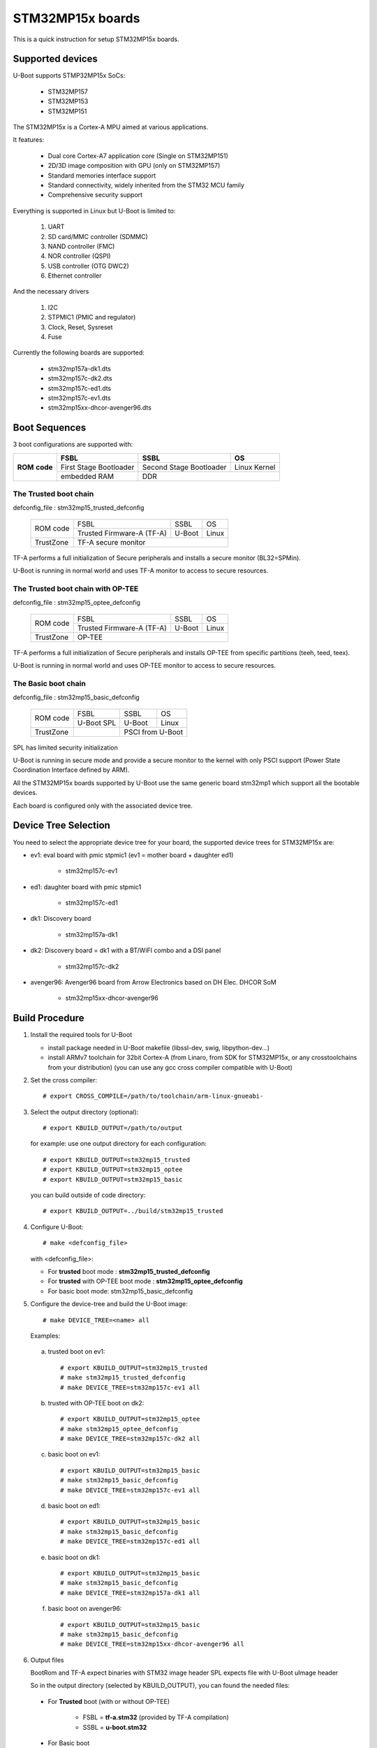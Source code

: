 .. SPDX-License-Identifier: GPL-2.0+ OR BSD-3-Clause
.. sectionauthor:: Patrick Delaunay <patrick.delaunay@st.com>

STM32MP15x boards
=================

This is a quick instruction for setup STM32MP15x boards.

Supported devices
-----------------

U-Boot supports STMP32MP15x SoCs:

 - STM32MP157
 - STM32MP153
 - STM32MP151

The STM32MP15x is a Cortex-A MPU aimed at various applications.

It features:

 - Dual core Cortex-A7 application core (Single on STM32MP151)
 - 2D/3D image composition with GPU (only on STM32MP157)
 - Standard memories interface support
 - Standard connectivity, widely inherited from the STM32 MCU family
 - Comprehensive security support

Everything is supported in Linux but U-Boot is limited to:

 1. UART
 2. SD card/MMC controller (SDMMC)
 3. NAND controller (FMC)
 4. NOR controller (QSPI)
 5. USB controller (OTG DWC2)
 6. Ethernet controller

And the necessary drivers

 1. I2C
 2. STPMIC1 (PMIC and regulator)
 3. Clock, Reset, Sysreset
 4. Fuse

Currently the following boards are supported:

 + stm32mp157a-dk1.dts
 + stm32mp157c-dk2.dts
 + stm32mp157c-ed1.dts
 + stm32mp157c-ev1.dts
 + stm32mp15xx-dhcor-avenger96.dts

Boot Sequences
--------------

3 boot configurations are supported with:

+----------+------------------------+-------------------------+--------------+
| **ROM**  | **FSBL**               | **SSBL**                | **OS**       |
+ **code** +------------------------+-------------------------+--------------+
|          | First Stage Bootloader | Second Stage Bootloader | Linux Kernel |
+          +------------------------+-------------------------+--------------+
|          | embedded RAM           | DDR                                    |
+----------+------------------------+-------------------------+--------------+

The **Trusted** boot chain
``````````````````````````

defconfig_file : stm32mp15_trusted_defconfig

    +-------------+-------------------------+------------+-------+
    |  ROM code   | FSBL                    | SSBL       | OS    |
    +             +-------------------------+------------+-------+
    |             |Trusted Firmware-A (TF-A)| U-Boot     | Linux |
    +-------------+-------------------------+------------+-------+
    | TrustZone   |TF-A secure monitor                           |
    +-------------+-------------------------+------------+-------+

TF-A performs a full initialization of Secure peripherals and installs a
secure monitor (BL32=SPMin).

U-Boot is running in normal world and uses TF-A monitor to access
to secure resources.

The **Trusted** boot chain with **OP-TEE**
``````````````````````````````````````````

defconfig_file : stm32mp15_optee_defconfig

    +-------------+-------------------------+------------+-------+
    |  ROM code   | FSBL                    | SSBL       | OS    |
    +             +-------------------------+------------+-------+
    |             |Trusted Firmware-A (TF-A)| U-Boot     | Linux |
    +-------------+-------------------------+------------+-------+
    | TrustZone   |OP-TEE                                        |
    +-------------+-------------------------+------------+-------+

TF-A performs a full initialization of Secure peripherals and installs OP-TEE
from specific partitions (teeh, teed, teex).

U-Boot is running in normal world and uses OP-TEE monitor to access
to secure resources.

The **Basic** boot chain
````````````````````````

defconfig_file : stm32mp15_basic_defconfig

    +-------------+------------+------------+-------+
    |  ROM code   | FSBL       | SSBL       | OS    |
    +             +------------+------------+-------+
    |             |U-Boot SPL  | U-Boot     | Linux |
    +-------------+------------+------------+-------+
    | TrustZone   |            | PSCI from U-Boot   |
    +-------------+------------+------------+-------+

SPL has limited security initialization

U-Boot is running in secure mode and provide a secure monitor to the kernel
with only PSCI support (Power State Coordination Interface defined by ARM).

All the STM32MP15x boards supported by U-Boot use the same generic board
stm32mp1 which support all the bootable devices.

Each board is configured only with the associated device tree.

Device Tree Selection
---------------------

You need to select the appropriate device tree for your board,
the supported device trees for STM32MP15x are:

+ ev1: eval board with pmic stpmic1 (ev1 = mother board + daughter ed1)

   + stm32mp157c-ev1

+ ed1: daughter board with pmic stpmic1

   + stm32mp157c-ed1

+ dk1: Discovery board

   + stm32mp157a-dk1

+ dk2: Discovery board = dk1 with a BT/WiFI combo and a DSI panel

   + stm32mp157c-dk2

+ avenger96: Avenger96 board from Arrow Electronics based on DH Elec. DHCOR SoM

   + stm32mp15xx-dhcor-avenger96

Build Procedure
---------------

1. Install the required tools for U-Boot

   * install package needed in U-Boot makefile
     (libssl-dev, swig, libpython-dev...)

   * install ARMv7 toolchain for 32bit Cortex-A (from Linaro,
     from SDK for STM32MP15x, or any crosstoolchains from your distribution)
     (you can use any gcc cross compiler compatible with U-Boot)

2. Set the cross compiler::

    # export CROSS_COMPILE=/path/to/toolchain/arm-linux-gnueabi-

3. Select the output directory (optional)::

   # export KBUILD_OUTPUT=/path/to/output

   for example: use one output directory for each configuration::

   # export KBUILD_OUTPUT=stm32mp15_trusted
   # export KBUILD_OUTPUT=stm32mp15_optee
   # export KBUILD_OUTPUT=stm32mp15_basic

   you can build outside of code directory::

   # export KBUILD_OUTPUT=../build/stm32mp15_trusted

4. Configure U-Boot::

   # make <defconfig_file>

   with <defconfig_file>:

   - For **trusted** boot mode : **stm32mp15_trusted_defconfig**
   - For **trusted** with OP-TEE boot mode : **stm32mp15_optee_defconfig**
   - For basic boot mode: stm32mp15_basic_defconfig

5. Configure the device-tree and build the U-Boot image::

   # make DEVICE_TREE=<name> all

   Examples:

  a) trusted boot on ev1::

     # export KBUILD_OUTPUT=stm32mp15_trusted
     # make stm32mp15_trusted_defconfig
     # make DEVICE_TREE=stm32mp157c-ev1 all

  b) trusted with OP-TEE boot on dk2::

      # export KBUILD_OUTPUT=stm32mp15_optee
      # make stm32mp15_optee_defconfig
      # make DEVICE_TREE=stm32mp157c-dk2 all

  c) basic boot on ev1::

      # export KBUILD_OUTPUT=stm32mp15_basic
      # make stm32mp15_basic_defconfig
      # make DEVICE_TREE=stm32mp157c-ev1 all

  d) basic boot on ed1::

      # export KBUILD_OUTPUT=stm32mp15_basic
      # make stm32mp15_basic_defconfig
      # make DEVICE_TREE=stm32mp157c-ed1 all

  e) basic boot on dk1::

     # export KBUILD_OUTPUT=stm32mp15_basic
     # make stm32mp15_basic_defconfig
     # make DEVICE_TREE=stm32mp157a-dk1 all

  f) basic boot on avenger96::

     # export KBUILD_OUTPUT=stm32mp15_basic
     # make stm32mp15_basic_defconfig
     # make DEVICE_TREE=stm32mp15xx-dhcor-avenger96 all

6. Output files

   BootRom and TF-A expect binaries with STM32 image header
   SPL expects file with U-Boot uImage header

   So in the output directory (selected by KBUILD_OUTPUT),
   you can found the needed files:

  - For **Trusted** boot (with or without OP-TEE)

     - FSBL = **tf-a.stm32** (provided by TF-A compilation)
     - SSBL = **u-boot.stm32**

  - For Basic boot

     - FSBL = spl/u-boot-spl.stm32
     - SSBL = u-boot.img

Switch Setting for Boot Mode
----------------------------

You can select the boot mode, on the board with one switch, to select
the boot pin values = BOOT0, BOOT1, BOOT2

  +-------------+---------+---------+---------+
  |*Boot Mode*  | *BOOT2* | *BOOT1* | *BOOT0* |
  +=============+=========+=========+=========+
  | Recovery    |  0      |  0      |  0      |
  +-------------+---------+---------+---------+
  | NOR         |  0      |  0      |  1      |
  +-------------+---------+---------+---------+
  | eMMC        |  0      |  1      |  0      |
  +-------------+---------+---------+---------+
  | NAND        |  0      |  1      |  1      |
  +-------------+---------+---------+---------+
  | Reserved    |  1      |  0      |  0      |
  +-------------+---------+---------+---------+
  | SD-Card     |  1      |  0      |  1      |
  +-------------+---------+---------+---------+
  | Recovery    |  1      |  1      |  0      |
  +-------------+---------+---------+---------+
  | SPI-NAND    |  1      |  1      |  1      |
  +-------------+---------+---------+---------+

- on the **daugther board ed1 = MB1263** with the switch SW1
- on **Avenger96** with switch S3 (NOR and SPI-NAND are not applicable)
- on board **DK1/DK2** with the switch SW1 = BOOT0, BOOT2
  with only 2 pins available (BOOT1 is forced to 0 and NOR not supported),
  the possible value becomes:

    +-------------+---------+---------+
    |*Boot Mode*  | *BOOT2* | *BOOT0* |
    +=============+=========+=========+
    | Recovery    |  0      |  0      |
    +-------------+---------+---------+
    | NOR     (NA)|  0      |  1      |
    +-------------+---------+---------+
    | Reserved    |  1      |  0      |
    +-------------+---------+---------+
    | SD-Card     |  1      |  1      |
    +-------------+---------+---------+

Recovery is a boot from serial link (UART/USB) and it is used with
STM32CubeProgrammer tool to load executable in RAM and to update the flash
devices available on the board (NOR/NAND/eMMC/SD card).

The communication between HOST and board is based on

  - for UARTs : the uart protocol used with all MCU STM32
  - for USB : based on USB DFU 1.1 (without the ST extensions used on MCU STM32)

Prepare an SD card
------------------

The minimal requirements for STMP32MP15x boot up to U-Boot are:

- GPT partitioning (with gdisk or with sgdisk)
- 2 fsbl partitions, named fsbl1 and fsbl2, size at least 256KiB
- one ssbl partition for U-Boot

Then the minimal GPT partition is:

  +-------+--------+---------+-------------+
  | *Num* | *Name* | *Size*  | *Content*   |
  +=======+========+=========+=============+
  | 1     | fsbl1  | 256 KiB | TF-A or SPL |
  +-------+--------+---------+-------------+
  | 2     | fsbl2  | 256 KiB | TF-A or SPL |
  +-------+--------+---------+-------------+
  | 3     | ssbl   | enought | U-Boot      |
  +-------+--------+---------+-------------+
  | 4     | <any>  | <any>   | Rootfs      |
  +-------+--------+---------+-------------+

Add a 4th partition (Rootfs) marked bootable with a file extlinux.conf
following the Generic Distribution feature (doc/README.distro for use).

According the used card reader select the correct block device
(for example /dev/sdx or /dev/mmcblk0).

In the next example, it is /dev/mmcblk0

For example: with gpt table with 128 entries

a) remove previous formatting::

     # sgdisk -o /dev/<SD card dev>

b) create minimal image::

    # sgdisk --resize-table=128 -a 1 \
    -n 1:34:545		-c 1:fsbl1 \
    -n 2:546:1057		-c 2:fsbl2 \
    -n 3:1058:5153		-c 3:ssbl \
    -n 4:5154:		    -c 4:rootfs \
    -p /dev/<SD card dev>

  With other partition for kernel one partition rootfs for kernel.

c) copy the FSBL (2 times) and SSBL file on the correct partition.
   in this example in partition 1 to 3

   for basic boot mode : <SD card dev> = /dev/mmcblk0::

    # dd if=u-boot-spl.stm32 of=/dev/mmcblk0p1
    # dd if=u-boot-spl.stm32 of=/dev/mmcblk0p2
    # dd if=u-boot.img of=/dev/mmcblk0p3

   for trusted boot mode: ::

    # dd if=tf-a.stm32 of=/dev/mmcblk0p1
    # dd if=tf-a.stm32 of=/dev/mmcblk0p2
    # dd if=u-boot.stm32 of=/dev/mmcblk0p3

To boot from SD card, select BootPinMode = 1 0 1 and reset.

Prepare eMMC
------------

You can use U-Boot to copy binary in eMMC.

In the next example, you need to boot from SD card and the images
(u-boot-spl.stm32, u-boot.img) are presents on SD card (mmc 0)
in ext4 partition 4 (bootfs).

To boot from SD card, select BootPinMode = 1 0 1 and reset.

Then you update the eMMC with the next U-Boot command :

a) prepare GPT on eMMC,
   example with 2 partitions, bootfs and roots::

    # setenv emmc_part "name=ssbl,size=2MiB;name=bootfs,type=linux,bootable,size=64MiB;name=rootfs,type=linux,size=512"
    # gpt write mmc 1 ${emmc_part}

b) copy SPL on eMMC on firts boot partition
   (SPL max size is 256kB, with LBA 512, 0x200)::

    # ext4load mmc 0:4 0xC0000000 u-boot-spl.stm32
    # mmc dev 1
    # mmc partconf 1 1 1 1
    # mmc write ${fileaddr} 0 200
    # mmc partconf 1 1 1 0

c) copy U-Boot in first GPT partition of eMMC::

    # ext4load mmc 0:4 0xC0000000 u-boo	t.img
    # mmc dev 1
    # part start mmc 1 1 partstart
    # mmc write ${fileaddr} ${partstart} ${filesize}

To boot from eMMC, select BootPinMode = 0 1 0 and reset.

MAC Address
-----------

Please read doc/README.enetaddr for the implementation guidelines for mac id
usage. Basically, environment has precedence over board specific storage.

For STMicroelectonics board, it is retrieved in STM32MP15x OTP :

 - OTP_57[31:0] = MAC_ADDR[31:0]
 - OTP_58[15:0] = MAC_ADDR[47:32]

To program a MAC address on virgin OTP words above, you can use the fuse command
on bank 0 to access to internal OTP and lock them:

Prerequisite: check if a MAC address isn't yet programmed in OTP

1) check OTP: their value must be equal to 0::

    STM32MP> fuse sense 0 57 2
    Sensing bank 0:
    Word 0x00000039: 00000000 00000000

2) check environment variable::

    STM32MP> env print ethaddr
    ## Error: "ethaddr" not defined

3) check lock status of fuse 57 & 58 (at 0x39, 0=unlocked, 1=locked)::

    STM32MP> fuse sense 0 0x10000039 2
    Sensing bank 0:
       Word 0x10000039: 00000000 00000000

Example to set mac address "12:34:56:78:9a:bc"

1) Write OTP::

    STM32MP> fuse prog -y 0 57 0x78563412 0x0000bc9a

2) Read OTP::

    STM32MP> fuse sense 0 57 2
    Sensing bank 0:
    Word 0x00000039: 78563412 0000bc9a

3) Lock OTP::

    STM32MP> fuse prog 0 0x10000039 1 1

    STM32MP> fuse sense 0 0x10000039 2
    Sensing bank 0:
       Word 0x10000039: 00000001 00000001

4) next REBOOT, in the trace::

    ### Setting environment from OTP MAC address = "12:34:56:78:9a:bc"

5) check env update::

    STM32MP> env print ethaddr
    ethaddr=12:34:56:78:9a:bc

.. warning:: This command can't be executed twice on the same board as
             OTP are protected. It is already done for the board
             provided by STMicroelectronics.

Coprocessor firmware
--------------------

U-Boot can boot the coprocessor before the kernel (coprocessor early boot).

a) Manuallly by using rproc commands (update the bootcmd)

   Configurations::

	# env set name_copro "rproc-m4-fw.elf"
	# env set dev_copro 0
	# env set loadaddr_copro 0xC1000000

   Load binary from bootfs partition (number 4) on SD card (mmc 0)::

	# ext4load mmc 0:4 ${loadaddr_copro} ${name_copro}

   => ${filesize} variable is updated with the size of the loaded file.

   Start M4 firmware with remote proc command::

	# rproc init
	# rproc load ${dev_copro} ${loadaddr_copro} ${filesize}
	# rproc start ${dev_copro}"00270033

b) Automatically by using FIT feature and generic DISTRO bootcmd

   see examples in the board stm32mp1 directory: fit_copro_kernel_dtb.its

   Generate FIT including kernel + device tree + M4 firmware with cfg with M4 boot::

   $> mkimage -f fit_copro_kernel_dtb.its fit_copro_kernel_dtb.itb

   Then using DISTRO configuration file: see extlinux.conf to select the correct
   configuration:

   - stm32mp157c-ev1-m4
   - stm32mp157c-dk2-m4

DFU support
-----------

The DFU is supported on ST board.

The env variable dfu_alt_info is automatically build, and all
the memory present on the ST boards are exported.

The dfu mode is started by the command::

  STM32MP> dfu 0

On EV1 board, booting from SD card, without OP-TEE::

  STM32MP> dfu 0 list
  DFU alt settings list:
  dev: RAM alt: 0 name: uImage layout: RAM_ADDR
  dev: RAM alt: 1 name: devicetree.dtb layout: RAM_ADDR
  dev: RAM alt: 2 name: uramdisk.image.gz layout: RAM_ADDR
  dev: eMMC alt: 3 name: sdcard_fsbl1 layout: RAW_ADDR
  dev: eMMC alt: 4 name: sdcard_fsbl2 layout: RAW_ADDR
  dev: eMMC alt: 5 name: sdcard_ssbl layout: RAW_ADDR
  dev: eMMC alt: 6 name: sdcard_bootfs layout: RAW_ADDR
  dev: eMMC alt: 7 name: sdcard_vendorfs layout: RAW_ADDR
  dev: eMMC alt: 8 name: sdcard_rootfs layout: RAW_ADDR
  dev: eMMC alt: 9 name: sdcard_userfs layout: RAW_ADDR
  dev: eMMC alt: 10 name: emmc_fsbl1 layout: RAW_ADDR
  dev: eMMC alt: 11 name: emmc_fsbl2 layout: RAW_ADDR
  dev: eMMC alt: 12 name: emmc_ssbl layout: RAW_ADDR
  dev: eMMC alt: 13 name: emmc_bootfs layout: RAW_ADDR
  dev: eMMC alt: 14 name: emmc_vendorfs layout: RAW_ADDR
  dev: eMMC alt: 15 name: emmc_rootfs layout: RAW_ADDR
  dev: eMMC alt: 16 name: emmc_userfs layout: RAW_ADDR
  dev: MTD alt: 17 name: nor_fsbl1 layout: RAW_ADDR
  dev: MTD alt: 18 name: nor_fsbl2 layout: RAW_ADDR
  dev: MTD alt: 19 name: nor_ssbl layout: RAW_ADDR
  dev: MTD alt: 20 name: nor_env layout: RAW_ADDR
  dev: MTD alt: 21 name: nand_fsbl layout: RAW_ADDR
  dev: MTD alt: 22 name: nand_ssbl1 layout: RAW_ADDR
  dev: MTD alt: 23 name: nand_ssbl2 layout: RAW_ADDR
  dev: MTD alt: 24 name: nand_UBI layout: RAW_ADDR
  dev: VIRT alt: 25 name: OTP layout: RAW_ADDR
  dev: VIRT alt: 26 name: PMIC layout: RAW_ADDR

All the supported device are exported for dfu-util tool::

  $> dfu-util -l
  Found DFU: [0483:5720] ver=9999, devnum=99, cfg=1, intf=0, alt=26, name="PMIC", serial="002700333338511934383330"
  Found DFU: [0483:5720] ver=9999, devnum=99, cfg=1, intf=0, alt=25, name="OTP", serial="002700333338511934383330"
  Found DFU: [0483:5720] ver=9999, devnum=99, cfg=1, intf=0, alt=24, name="nand_UBI", serial="002700333338511934383330"
  Found DFU: [0483:5720] ver=9999, devnum=99, cfg=1, intf=0, alt=23, name="nand_ssbl2", serial="002700333338511934383330"
  Found DFU: [0483:5720] ver=9999, devnum=99, cfg=1, intf=0, alt=22, name="nand_ssbl1", serial="002700333338511934383330"
  Found DFU: [0483:5720] ver=9999, devnum=99, cfg=1, intf=0, alt=21, name="nand_fsbl", serial="002700333338511934383330"
  Found DFU: [0483:5720] ver=9999, devnum=99, cfg=1, intf=0, alt=20, name="nor_env", serial="002700333338511934383330"
  Found DFU: [0483:5720] ver=9999, devnum=99, cfg=1, intf=0, alt=19, name="nor_ssbl", serial="002700333338511934383330"
  Found DFU: [0483:5720] ver=9999, devnum=99, cfg=1, intf=0, alt=18, name="nor_fsbl2", serial="002700333338511934383330"
  Found DFU: [0483:5720] ver=9999, devnum=99, cfg=1, intf=0, alt=17, name="nor_fsbl1", serial="002700333338511934383330"
  Found DFU: [0483:5720] ver=9999, devnum=99, cfg=1, intf=0, alt=16, name="emmc_userfs", serial="002700333338511934383330"
  Found DFU: [0483:5720] ver=9999, devnum=99, cfg=1, intf=0, alt=15, name="emmc_rootfs", serial="002700333338511934383330"
  Found DFU: [0483:5720] ver=9999, devnum=99, cfg=1, intf=0, alt=14, name="emmc_vendorfs", serial="002700333338511934383330"
  Found DFU: [0483:5720] ver=9999, devnum=99, cfg=1, intf=0, alt=13, name="emmc_bootfs", serial="002700333338511934383330"
  Found DFU: [0483:5720] ver=9999, devnum=99, cfg=1, intf=0, alt=12, name="emmc_ssbl", serial="002700333338511934383330"
  Found DFU: [0483:5720] ver=9999, devnum=99, cfg=1, intf=0, alt=11, name="emmc_fsbl2", serial="002700333338511934383330"
  Found DFU: [0483:5720] ver=9999, devnum=99, cfg=1, intf=0, alt=10, name="emmc_fsbl1", serial="002700333338511934383330"
  Found DFU: [0483:5720] ver=9999, devnum=99, cfg=1, intf=0, alt=9, name="sdcard_userfs", serial="002700333338511934383330"
  Found DFU: [0483:5720] ver=9999, devnum=99, cfg=1, intf=0, alt=8, name="sdcard_rootfs", serial="002700333338511934383330"
  Found DFU: [0483:5720] ver=9999, devnum=99, cfg=1, intf=0, alt=7, name="sdcard_vendorfs", serial="002700333338511934383330"
  Found DFU: [0483:5720] ver=9999, devnum=99, cfg=1, intf=0, alt=6, name="sdcard_bootfs", serial="002700333338511934383330"
  Found DFU: [0483:5720] ver=9999, devnum=99, cfg=1, intf=0, alt=5, name="sdcard_ssbl", serial="002700333338511934383330"
  Found DFU: [0483:5720] ver=9999, devnum=99, cfg=1, intf=0, alt=4, name="sdcard_fsbl2", serial="002700333338511934383330"
  Found DFU: [0483:5720] ver=9999, devnum=99, cfg=1, intf=0, alt=3, name="sdcard_fsbl1", serial="002700333338511934383330"
  Found DFU: [0483:5720] ver=9999, devnum=99, cfg=1, intf=0, alt=2, name="uramdisk.image.gz", serial="002700333338511934383330"
  Found DFU: [0483:5720] ver=9999, devnum=99, cfg=1, intf=0, alt=1, name="devicetree.dtb", serial="002700333338511934383330"
  Found DFU: [0483:5720] ver=9999, devnum=99, cfg=1, intf=0, alt=0, name="uImage", serial="002700333338511934383330"

You can update the boot device:

- SD card (mmc0) ::

  $> dfu-util -d 0483:5720 -a 3 -D tf-a-stm32mp157c-ev1-trusted.stm32
  $> dfu-util -d 0483:5720 -a 4 -D tf-a-stm32mp157c-ev1-trusted.stm32
  $> dfu-util -d 0483:5720 -a 5 -D u-boot-stm32mp157c-ev1-trusted.img
  $> dfu-util -d 0483:5720 -a 6 -D st-image-bootfs-openstlinux-weston-stm32mp1.ext4
  $> dfu-util -d 0483:5720 -a 7 -D st-image-vendorfs-openstlinux-weston-stm32mp1.ext4
  $> dfu-util -d 0483:5720 -a 8 -D st-image-weston-openstlinux-weston-stm32mp1.ext4
  $> dfu-util -d 0483:5720 -a 9 -D st-image-userfs-openstlinux-weston-stm32mp1.ext4

- EMMC (mmc1)::

  $> dfu-util -d 0483:5720 -a 10 -D tf-a-stm32mp157c-ev1-trusted.stm32
  $> dfu-util -d 0483:5720 -a 11 -D tf-a-stm32mp157c-ev1-trusted.stm32
  $> dfu-util -d 0483:5720 -a 12 -D u-boot-stm32mp157c-ev1-trusted.img
  $> dfu-util -d 0483:5720 -a 13 -D st-image-bootfs-openstlinux-weston-stm32mp1.ext4
  $> dfu-util -d 0483:5720 -a 14 -D st-image-vendorfs-openstlinux-weston-stm32mp1.ext4
  $> dfu-util -d 0483:5720 -a 15 -D st-image-weston-openstlinux-weston-stm32mp1.ext4
  $> dfu-util -d 0483:5720 -a 16 -D st-image-userfs-openstlinux-weston-stm32mp1.ext4

- NOR::

  $> dfu-util -d 0483:5720 -a 17 -D tf-a-stm32mp157c-ev1-trusted.stm32
  $> dfu-util -d 0483:5720 -a 18 -D tf-a-stm32mp157c-ev1-trusted.stm32
  $> dfu-util -d 0483:5720 -a 19 -D u-boot-stm32mp157c-ev1-trusted.img

- NAND (UBI partition used for NAND only boot or NOR + NAND boot)::

  $> dfu-util -d 0483:5720 -a 21 -D tf-a-stm32mp157c-ev1-trusted.stm32
  $> dfu-util -d 0483:5720 -a 22 -D u-boot-stm32mp157c-ev1-trusted.img
  $> dfu-util -d 0483:5720 -a 23 -D u-boot-stm32mp157c-ev1-trusted.img
  $> dfu-util -d 0483:5720 -a 24 -D st-image-weston-openstlinux-weston-stm32mp1_nand_4_256_multivolume.ubi

- you can also dump the OTP and the PMIC NVM with::

  $> dfu-util -d 0483:5720 -a 25 -U otp.bin
  $> dfu-util -d 0483:5720 -a 26 -U pmic.bin
